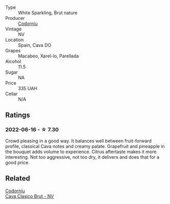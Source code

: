 #+attr_html: :class wine-main-image
[[file:/images/93/8343b2-010d-4abd-9c14-e5e6f6c88633/2022-06-17-06-54-47-513F6A0F-CC7D-4501-90CA-9E7072553A5E-1-105-c@512.webp]]

- Type :: White Sparkling, Brut nature
- Producer :: [[barberry:/producers/038f1c56-9c03-4716-80de-7b9740be0b16][Codorníu]]
- Vintage :: NV
- Location :: Spain, Cava DO
- Grapes :: Macabeo, Xarel-lo, Parellada
- Alcohol :: 11.5
- Sugar :: NA
- Price :: 335 UAH
- Cellar :: N/A

** Ratings

*** 2022-06-16 - ☆ 7.30

Crowd pleasing in a good way. It balances well between fruit-forward profile, classical Cava notes and creamy palate. Grapefruit and pineapple in the bouquet adds volume to experience. Citrus aftertaste makes it more interesting. Not too aggressive, not too dry, it delivers and does that for a good price.

** Related

#+begin_export html
<div class="flex-container">
  <a class="flex-item flex-item-left" href="/wines/0633a0d6-7466-498e-ae11-e2a1c17165a6.html">
    <img class="flex-bottle" src="/images/06/33a0d6-7466-498e-ae11-e2a1c17165a6/2020-12-27-12-57-18-2464C91A-5488-4A95-8CF5-E781904FF949-1-105-c@512.webp"></img>
    <section class="h">Codorníu</section>
    <section class="h text-bolder">Cava Clasico Brut - NV</section>
  </a>

</div>
#+end_export
